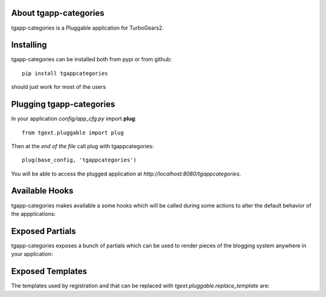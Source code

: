 .. image:: https://travis-ci.org/axant/tgapp-categories.svg?branch=master
    :target: https://travis-ci.org/axant/tgapp-categories
.. image:: https://coveralls.io/repos/github/axant/tgapp-categories/badge.svg?branch=master
    :target: https://coveralls.io/github/axant/tgapp-categories?branch=master


About tgapp-categories
-------------------------

tgapp-categories is a Pluggable application for TurboGears2.

Installing
-------------------------------

tgapp-categories can be installed both from pypi or from github::

    pip install tgappcategories

should just work for most of the users

Plugging tgapp-categories
----------------------------

In your application *config/app_cfg.py* import **plug**::

    from tgext.pluggable import plug

Then at the *end of the file* call plug with tgappcategories::

    plug(base_config, 'tgappcategories')

You will be able to access the plugged application at
*http://localhost:8080/tgappcategories*.

Available Hooks
----------------------

tgapp-categories makes available a some hooks which will be
called during some actions to alter the default
behavior of the appplications:

Exposed Partials
----------------------

tgapp-categories exposes a bunch of partials which can be used
to render pieces of the blogging system anywhere in your
application:

Exposed Templates
--------------------

The templates used by registration and that can be replaced with
*tgext.pluggable.replace_template* are:

